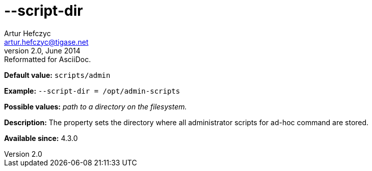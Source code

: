[[scriptDir]]
--script-dir
============
Artur Hefczyc <artur.hefczyc@tigase.net>
v2.0, June 2014: Reformatted for AsciiDoc.
:toc:
:numbered:
:website: http://tigase.net/
:Date: 2013-02-10 01:01

*Default value:* +scripts/admin+

*Example:* +--script-dir = /opt/admin-scripts+

*Possible values:* 'path to a directory on the filesystem.'

*Description:* The property sets the directory where all administrator scripts for ad-hoc command are stored.

*Available since:* 4.3.0

